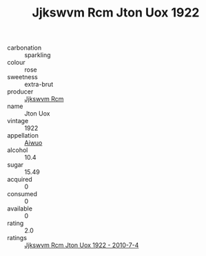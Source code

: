 :PROPERTIES:
:ID:                     5a092d7f-a389-4908-a682-c95cb379f923
:END:
#+TITLE: Jjkswvm Rcm Jton Uox 1922

- carbonation :: sparkling
- colour :: rose
- sweetness :: extra-brut
- producer :: [[id:f56d1c8d-34f6-4471-99e0-b868e6e4169f][Jjkswvm Rcm]]
- name :: Jton Uox
- vintage :: 1922
- appellation :: [[id:47e01a18-0eb9-49d9-b003-b99e7e92b783][Aiwuo]]
- alcohol :: 10.4
- sugar :: 15.49
- acquired :: 0
- consumed :: 0
- available :: 0
- rating :: 2.0
- ratings :: [[id:3b6c4f26-29fe-4000-b161-3fd0615940ad][Jjkswvm Rcm Jton Uox 1922 - 2010-7-4]]


